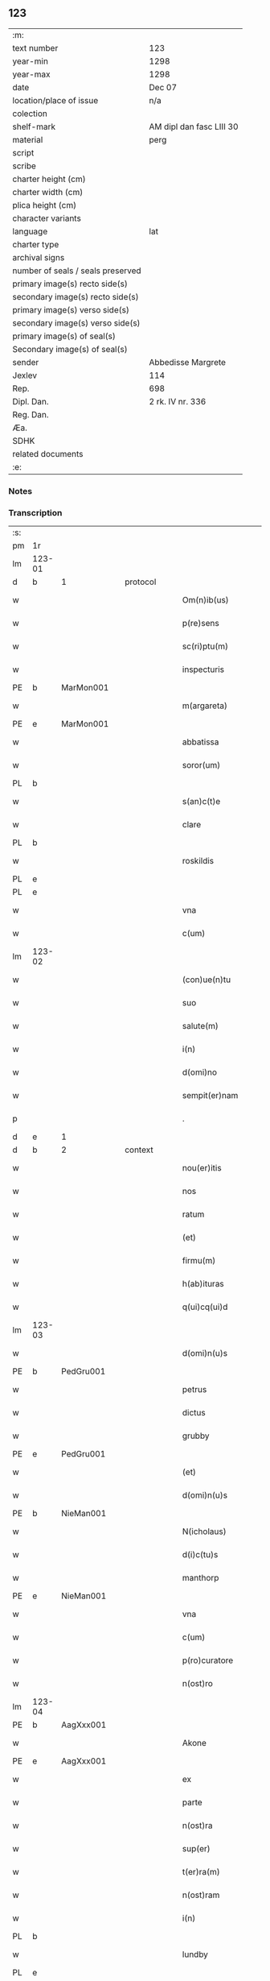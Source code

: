 ** 123

| :m:                               |                          |
| text number                       | 123                      |
| year-min                          | 1298                     |
| year-max                          | 1298                     |
| date                              | Dec 07                   |
| location/place of issue           | n/a                      |
| colection                         |                          |
| shelf-mark                        | AM dipl dan fasc LIII 30 |
| material                          | perg                     |
| script                            |                          |
| scribe                            |                          |
| charter height (cm)               |                          |
| charter width (cm)                |                          |
| plica height (cm)                 |                          |
| character variants                |                          |
| language                          | lat                      |
| charter type                      |                          |
| archival signs                    |                          |
| number of seals / seals preserved |                          |
| primary image(s) recto side(s)    |                          |
| secondary image(s) recto side(s)  |                          |
| primary image(s) verso side(s)    |                          |
| secondary image(s) verso side(s)  |                          |
| primary image(s) of seal(s)       |                          |
| Secondary image(s) of seal(s)     |                          |
| sender                            | Abbedisse Margrete       |
| Jexlev                            | 114                      |
| Rep.                              | 698                      |
| Dipl. Dan.                        | 2 rk. IV nr. 336         |
| Reg. Dan.                         |                          |
| Æa.                               |                          |
| SDHK                              |                          |
| related documents                 |                          |
| :e:                               |                          |

*** Notes


*** Transcription
| :s: |        |   |   |   |   |                    |            |   |   |   |   |     |   |   |   |        |          |          |  |    |    |    |    |
| pm  | 1r     |   |   |   |   |                    |            |   |   |   |   |     |   |   |   |        |          |          |  |    |    |    |    |
| lm  | 123-01 |   |   |   |   |                    |            |   |   |   |   |     |   |   |   |        |          |          |  |    |    |    |    |
| d   | b      | 1 |   | protocol  |   |                    |            |   |   |   |   |     |   |   |   |        |          |          |  |    |    |    |    |
| w   |        |   |   |   |   | Om(n)ib(us)        | Oıbꝫ     |   |   |   |   | lat |   |   |   | 123-01 | 1:protocol |          |  |    |    |    |    |
| w   |        |   |   |   |   | p(re)sens          | p͛ſens      |   |   |   |   | lat |   |   |   | 123-01 | 1:protocol |          |  |    |    |    |    |
| w   |        |   |   |   |   | sc(ri)ptu(m)       | ſcptu    |   |   |   |   | lat |   |   |   | 123-01 | 1:protocol |          |  |    |    |    |    |
| w   |        |   |   |   |   | inspecturis        | ınſpeurıſ |   |   |   |   | lat |   |   |   | 123-01 | 1:protocol |          |  |    |    |    |    |
| PE  | b      | MarMon001  |   |   |   |                    |            |   |   |   |   |     |   |   |   |        |          |          |  |    |    |    |    |
| w   |        |   |   |   |   | m(argareta)        | .         |   |   |   |   | lat |   |   |   | 123-01 | 1:protocol |          |  |484|    |    |    |
| PE  | e      | MarMon001  |   |   |   |                    |            |   |   |   |   |     |   |   |   |        |          |          |  |    |    |    |    |
| w   |        |   |   |   |   | abbatissa          | bbatıſſa  |   |   |   |   | lat |   |   |   | 123-01 | 1:protocol |          |  |    |    |    |    |
| w   |        |   |   |   |   | soror(um)          | ſoꝛoꝝ      |   |   |   |   | lat |   |   |   | 123-01 | 1:protocol |          |  |    |    |    |    |
| PL | b |    |   |   |   |                     |                  |   |   |   |                                 |     |   |   |   |               |          |          |  |    |    |    |    |
| w   |        |   |   |   |   | s(an)c(t)e         | ſce       |   |   |   |   | lat |   |   |   | 123-01 | 1:protocol |          |  |    |    |570|    |
| w   |        |   |   |   |   | clare              | clare      |   |   |   |   | lat |   |   |   | 123-01 | 1:protocol |          |  |    |    |570|    |
| PL  | b      |   |   |   |   |                    |            |   |   |   |   |     |   |   |   |        |          |          |  |    |    |    |    |
| w   |        |   |   |   |   | roskildis          | ɼoſkıldıſ  |   |   |   |   | lat |   |   |   | 123-01 | 1:protocol |          |  |    |    |570|2270|
| PL  | e      |   |   |   |   |                    |            |   |   |   |   |     |   |   |   |        |          |          |  |    |    |    |    |
| PL  | e      |   |   |   |   |                    |            |   |   |   |   |     |   |   |   |        |          |          |  |    |    |    |    |
| w   |        |   |   |   |   | vna                | vn        |   |   |   |   | lat |   |   |   | 123-01 | 1:protocol |          |  |    |    |    |    |
| w   |        |   |   |   |   | c(um)              | c̅          |   |   |   |   | lat |   |   |   | 123-01 | 1:protocol |          |  |    |    |    |    |
| lm  | 123-02 |   |   |   |   |                    |            |   |   |   |   |     |   |   |   |        |          |          |  |    |    |    |    |
| w   |        |   |   |   |   | (con)ue(n)tu       | ꝯue̅tu      |   |   |   |   | lat |   |   |   | 123-02 | 1:protocol |          |  |    |    |    |    |
| w   |        |   |   |   |   | suo                | ſuo        |   |   |   |   | lat |   |   |   | 123-02 | 1:protocol |          |  |    |    |    |    |
| w   |        |   |   |   |   | salute(m)          | ſalute̅     |   |   |   |   | lat |   |   |   | 123-02 | 1:protocol |          |  |    |    |    |    |
| w   |        |   |   |   |   | i(n)               | ı̅          |   |   |   |   | lat |   |   |   | 123-02 | 1:protocol |          |  |    |    |    |    |
| w   |        |   |   |   |   | d(omi)no           | dno       |   |   |   |   | lat |   |   |   | 123-02 | 1:protocol |          |  |    |    |    |    |
| w   |        |   |   |   |   | sempit(er)nam      | ſepıt͛na  |   |   |   |   | lat |   |   |   | 123-02 | 1:protocol |          |  |    |    |    |    |
| p   |        |   |   |   |   | .                  | .          |   |   |   |   | lat |   |   |   | 123-02 | 1:protocol |          |  |    |    |    |    |
| d   | e      | 1 |   |   |   |                    |            |   |   |   |   |     |   |   |   |        |          |          |  |    |    |    |    |
| d   | b      | 2 |   | context  |   |                    |            |   |   |   |   |     |   |   |   |        |          |          |  |    |    |    |    |
| w   |        |   |   |   |   | nou(er)itis        | ou͛ıtıſ    |   |   |   |   | lat |   |   |   | 123-02 | 2:context |          |  |    |    |    |    |
| w   |        |   |   |   |   | nos                | noſ        |   |   |   |   | lat |   |   |   | 123-02 | 2:context |          |  |    |    |    |    |
| w   |        |   |   |   |   | ratum              | ɼatu      |   |   |   |   | lat |   |   |   | 123-02 | 2:context |          |  |    |    |    |    |
| w   |        |   |   |   |   | (et)               |           |   |   |   |   | lat |   |   |   | 123-02 | 2:context |          |  |    |    |    |    |
| w   |        |   |   |   |   | firmu(m)           | fıru̅      |   |   |   |   | lat |   |   |   | 123-02 | 2:context |          |  |    |    |    |    |
| w   |        |   |   |   |   | h(ab)ituras        | h̅ıturaſ    |   |   |   |   | lat |   |   |   | 123-02 | 2:context |          |  |    |    |    |    |
| w   |        |   |   |   |   | q(ui)cq(ui)d       | qcqd     |   |   |   |   | lat |   |   |   | 123-02 | 2:context |          |  |    |    |    |    |
| lm  | 123-03 |   |   |   |   |                    |            |   |   |   |   |     |   |   |   |        |          |          |  |    |    |    |    |
| w   |        |   |   |   |   | d(omi)n(u)s        | dn̅ſ        |   |   |   |   | lat |   |   |   | 123-03 | 2:context |          |  |    |    |    |    |
| PE  | b      | PedGru001  |   |   |   |                    |            |   |   |   |   |     |   |   |   |        |          |          |  |    |    |    |    |
| w   |        |   |   |   |   | petrus             | petruſ     |   |   |   |   | lat |   |   |   | 123-03 | 2:context |          |  |485|    |    |    |
| w   |        |   |   |   |   | dictus             | dıuſ      |   |   |   |   | lat |   |   |   | 123-03 | 2:context |          |  |485|    |    |    |
| w   |        |   |   |   |   | grubby             | grubby     |   |   |   |   | lat |   |   |   | 123-03 | 2:context |          |  |485|    |    |    |
| PE  | e      | PedGru001  |   |   |   |                    |            |   |   |   |   |     |   |   |   |        |          |          |  |    |    |    |    |
| w   |        |   |   |   |   | (et)               |           |   |   |   |   | lat |   |   |   | 123-03 | 2:context |          |  |    |    |    |    |
| w   |        |   |   |   |   | d(omi)n(u)s        | dn̅ſ        |   |   |   |   | lat |   |   |   | 123-03 | 2:context |          |  |    |    |    |    |
| PE  | b      | NieMan001  |   |   |   |                    |            |   |   |   |   |     |   |   |   |        |          |          |  |    |    |    |    |
| w   |        |   |   |   |   | N(icholaus)        | N.         |   |   |   |   | lat |   |   |   | 123-03 | 2:context |          |  |486|    |    |    |
| w   |        |   |   |   |   | d(i)c(tu)s         | dcs       |   |   |   |   | lat |   |   |   | 123-03 | 2:context |          |  |486|    |    |    |
| w   |        |   |   |   |   | manthorp           | anthoꝛp   |   |   |   |   | lat |   |   |   | 123-03 | 2:context |          |  |486|    |    |    |
| PE  | e      | NieMan001  |   |   |   |                    |            |   |   |   |   |     |   |   |   |        |          |          |  |    |    |    |    |
| w   |        |   |   |   |   | vna                | vn        |   |   |   |   | lat |   |   |   | 123-03 | 2:context |          |  |    |    |    |    |
| w   |        |   |   |   |   | c(um)              | c̅          |   |   |   |   | lat |   |   |   | 123-03 | 2:context |          |  |    |    |    |    |
| w   |        |   |   |   |   | p(ro)curatore      | ꝓcuratoꝛe  |   |   |   |   | lat |   |   |   | 123-03 | 2:context |          |  |    |    |    |    |
| w   |        |   |   |   |   | n(ost)ro           | nro       |   |   |   |   | lat |   |   |   | 123-03 | 2:context |          |  |    |    |    |    |
| lm  | 123-04 |   |   |   |   |                    |            |   |   |   |   |     |   |   |   |        |          |          |  |    |    |    |    |
| PE  | b      | AagXxx001  |   |   |   |                    |            |   |   |   |   |     |   |   |   |        |          |          |  |    |    |    |    |
| w   |        |   |   |   |   | Akone              | kone      |   |   |   |   | lat |   |   |   | 123-04 | 2:context |          |  |487|    |    |    |
| PE  | e      | AagXxx001  |   |   |   |                    |            |   |   |   |   |     |   |   |   |        |          |          |  |    |    |    |    |
| w   |        |   |   |   |   | ex                 | ex         |   |   |   |   | lat |   |   |   | 123-04 | 2:context |          |  |    |    |    |    |
| w   |        |   |   |   |   | parte              | parte      |   |   |   |   | lat |   |   |   | 123-04 | 2:context |          |  |    |    |    |    |
| w   |        |   |   |   |   | n(ost)ra           | nra       |   |   |   |   | lat |   |   |   | 123-04 | 2:context |          |  |    |    |    |    |
| w   |        |   |   |   |   | sup(er)            | ſup̲        |   |   |   |   | lat |   |   |   | 123-04 | 2:context |          |  |    |    |    |    |
| w   |        |   |   |   |   | t(er)ra(m)         | t͛ra       |   |   |   |   | lat |   |   |   | 123-04 | 2:context |          |  |    |    |    |    |
| w   |        |   |   |   |   | n(ost)ram          | nra      |   |   |   |   | lat |   |   |   | 123-04 | 2:context |          |  |    |    |    |    |
| w   |        |   |   |   |   | i(n)               | ı̅          |   |   |   |   | lat |   |   |   | 123-04 | 2:context |          |  |    |    |    |    |
| PL  | b      |   |   |   |   |                    |            |   |   |   |   |     |   |   |   |        |          |          |  |    |    |    |    |
| w   |        |   |   |   |   | lundby             | lundbẏ     |   |   |   |   | lat |   |   |   | 123-04 | 2:context |          |  |    |    |571|    |
| PL  | e      |   |   |   |   |                    |            |   |   |   |   |     |   |   |   |        |          |          |  |    |    |    |    |
| w   |        |   |   |   |   | co(m)muta(n)da(m)  | co̅uta̅da̅   |   |   |   |   | lat |   |   |   | 123-04 | 2:context |          |  |    |    |    |    |
| w   |        |   |   |   |   | p(ro)              | ꝓ          |   |   |   |   | lat |   |   |   | 123-04 | 2:context |          |  |    |    |    |    |
| w   |        |   |   |   |   | t(er)ra            | t͛ra        |   |   |   |   | lat |   |   |   | 123-04 | 2:context |          |  |    |    |    |    |
| w   |        |   |   |   |   | reu(er)ende        | reu͛ende    |   |   |   |   | lat |   |   |   | 123-04 | 2:context |          |  |    |    |    |    |
| lm  | 123-05 |   |   |   |   |                    |            |   |   |   |   |     |   |   |   |        |          |          |  |    |    |    |    |
| w   |        |   |   |   |   | d(omi)ne           | dne       |   |   |   |   | lat |   |   |   | 123-05 | 2:context |          |  |    |    |    |    |
| PE  | b      | GydAss001  |   |   |   |                    |            |   |   |   |   |     |   |   |   |        |          |          |  |    |    |    |    |
| w   |        |   |   |   |   | gythe              | gythe      |   |   |   |   | lat |   |   |   | 123-05 | 2:context |          |  |488|    |    |    |
| PE  | e      | GydAss001  |   |   |   |                    |            |   |   |   |   |     |   |   |   |        |          |          |  |    |    |    |    |
| w   |        |   |   |   |   | relicte            | relıe     |   |   |   |   | lat |   |   |   | 123-05 | 2:context |          |  |    |    |    |    |
| PE  | b      | JenNaf001  |   |   |   |                    |            |   |   |   |   |     |   |   |   |        |          |          |  |    |    |    |    |
| w   |        |   |   |   |   | ioh(ann)is         | ıohıſ     |   |   |   |   | lat |   |   |   | 123-05 | 2:context |          |  |489|    |    |    |
| w   |        |   |   |   |   | d(i)c(t)i          | dc̅ı        |   |   |   |   | lat |   |   |   | 123-05 | 2:context |          |  |489|    |    |    |
| w   |        |   |   |   |   | nafstok            | nafﬅok     |   |   |   |   | lat |   |   |   | 123-05 | 2:context |          |  |489|    |    |    |
| PE  | e      | JenNaf001  |   |   |   |                    |            |   |   |   |   |     |   |   |   |        |          |          |  |    |    |    |    |
| w   |        |   |   |   |   | i(n)               | ı̅          |   |   |   |   | lat |   |   |   | 123-05 | 2:context |          |  |    |    |    |    |
| PL  | b      |   |   |   |   |                    |            |   |   |   |   |     |   |   |   |        |          |          |  |    |    |    |    |
| w   |        |   |   |   |   | asløse             | aſløſe     |   |   |   |   | lat |   |   |   | 123-05 | 2:context |          |  |    |    |572|    |
| PL  | e      |   |   |   |   |                    |            |   |   |   |   |     |   |   |   |        |          |          |  |    |    |    |    |
| w   |        |   |   |   |   | ordinau(er)int     | oꝛdınau͛ınt |   |   |   |   | lat |   |   |   | 123-05 | 2:context |          |  |    |    |    |    |
| p   |        |   |   |   |   | /                  | /          |   |   |   |   | lat |   |   |   | 123-05 | 2:context |          |  |    |    |    |    |
| w   |        |   |   |   |   | eor(um)            | eoꝝ        |   |   |   |   | lat |   |   |   | 123-05 | 2:context |          |  |    |    |    |    |
| w   |        |   |   |   |   | ecia(m)            | ecıa̅       |   |   |   |   | lat |   |   |   | 123-05 | 2:context |          |  |    |    |    |    |
| w   |        |   |   |   |   | ordinac(i)onj      | oꝛdınc̅on |   |   |   |   | lat |   |   |   | 123-05 | 2:context |          |  |    |    |    |    |
| lm  | 123-06 |   |   |   |   |                    |            |   |   |   |   |     |   |   |   |        |          |          |  |    |    |    |    |
| w   |        |   |   |   |   | n(ost)ris          | nrıſ      |   |   |   |   | lat |   |   |   | 123-06 | 2:context |          |  |    |    |    |    |
| w   |        |   |   |   |   | mobilib(us)        | obılıbꝫ   |   |   |   |   | lat |   |   |   | 123-06 | 2:context |          |  |    |    |    |    |
| w   |        |   |   |   |   | derelictis         | derelııſ  |   |   |   |   | lat |   |   |   | 123-06 | 2:context |          |  |    |    |    |    |
| p   |        |   |   |   |   | /                  | /          |   |   |   |   | lat |   |   |   | 123-06 | 2:context |          |  |    |    |    |    |
| w   |        |   |   |   |   | vn(de)             | vn̅         |   |   |   |   | lat |   |   |   | 123-06 | 2:context |          |  |    |    |    |    |
| w   |        |   |   |   |   | (etiam)            | ̅          |   |   |   |   | lat |   |   |   | 123-06 | 2:context |          |  |    |    |    |    |
| w   |        |   |   |   |   | d(i)c(tu)m         | dc       |   |   |   |   | lat |   |   |   | 123-06 | 2:context |          |  |    |    |    |    |
| PE  | b      | AagXxx001  |   |   |   |                    |            |   |   |   |   |     |   |   |   |        |          |          |  |    |    |    |    |
| w   |        |   |   |   |   | Akone(m)           | kone     |   |   |   |   | lat |   |   |   | 123-06 | 2:context |          |  |490|    |    |    |
| PE  | e      | AagXxx001  |   |   |   |                    |            |   |   |   |   |     |   |   |   |        |          |          |  |    |    |    |    |
| w   |        |   |   |   |   | p(ro)c(ur)atore(m) | ꝓcatoꝛe  |   |   |   |   | lat |   |   |   | 123-06 | 2:context |          |  |    |    |    |    |
| w   |        |   |   |   |   | n(ost)r(u)m        | nr       |   |   |   |   | lat |   |   |   | 123-06 | 2:context |          |  |    |    |    |    |
| w   |        |   |   |   |   | p(ro)              | ꝓ          |   |   |   |   | lat |   |   |   | 123-06 | 2:context |          |  |    |    |    |    |
| w   |        |   |   |   |   | d(i)c(t)a          | dca       |   |   |   |   | lat |   |   |   | 123-06 | 2:context |          |  |    |    |    |    |
| w   |        |   |   |   |   | t(er)ra            | t͛ra        |   |   |   |   | lat |   |   |   | 123-06 | 2:context |          |  |    |    |    |    |
| w   |        |   |   |   |   | n(ost)ra           | nra       |   |   |   |   | lat |   |   |   | 123-06 | 2:context |          |  |    |    |    |    |
| lm  | 123-07 |   |   |   |   |                    |            |   |   |   |   |     |   |   |   |        |          |          |  |    |    |    |    |
| w   |        |   |   |   |   | skota(n)da         | ſkota̅da    |   |   |   |   | lat |   |   |   | 123-07 | 2:context |          |  |    |    |    |    |
| w   |        |   |   |   |   | (et)               |           |   |   |   |   | lat |   |   |   | 123-07 | 2:context |          |  |    |    |    |    |
| w   |        |   |   |   |   | skotac(i)one       | ſkotac̅one  |   |   |   |   | lat |   |   |   | 123-07 | 2:context |          |  |    |    |    |    |
| w   |        |   |   |   |   | accepta(n)da       | ccepta̅d  |   |   |   |   | lat |   |   |   | 123-07 | 2:context |          |  |    |    |    |    |
| w   |        |   |   |   |   | sup(er)            | ſup̲        |   |   |   |   | lat |   |   |   | 123-07 | 2:context |          |  |    |    |    |    |
| w   |        |   |   |   |   | t(er)ra(m)         | t͛ra̅        |   |   |   |   | lat |   |   |   | 123-07 | 2:context |          |  |    |    |    |    |
| w   |        |   |   |   |   | memorata(m)        | eoꝛata̅   |   |   |   |   | lat |   |   |   | 123-07 | 2:context |          |  |    |    |    |    |
| w   |        |   |   |   |   | i(n)               | ı̅          |   |   |   |   | lat |   |   |   | 123-07 | 2:context |          |  |    |    |    |    |
| PL  | b      |   |   |   |   |                    |            |   |   |   |   |     |   |   |   |        |          |          |  |    |    |    |    |
| w   |        |   |   |   |   | Asløse             | ſløſe     |   |   |   |   | lat |   |   |   | 123-07 | 2:context |          |  |    |    |573|    |
| PL  | e      |   |   |   |   |                    |            |   |   |   |   |     |   |   |   |        |          |          |  |    |    |    |    |
| w   |        |   |   |   |   | (con)cordit(er)    | ꝯcoꝛdıt͛    |   |   |   |   | lat |   |   |   | 123-07 | 2:context |          |  |    |    |    |    |
| w   |        |   |   |   |   | destinam(us)       | deﬅınaꝰ   |   |   |   |   | lat |   |   |   | 123-07 | 2:context |          |  |    |    |    |    |
| d   | e      | 2 |   |   |   |                    |            |   |   |   |   |     |   |   |   |        |          |          |  |    |    |    |    |
| lm  | 123-08 |   |   |   |   |                    |            |   |   |   |   |     |   |   |   |        |          |          |  |    |    |    |    |
| d   | b      | 3 |   | eschatocol  |   |                    |            |   |   |   |   |     |   |   |   |        |          |          |  |    |    |    |    |
| w   |        |   |   |   |   | jn                 | ȷn         |   |   |   |   | lat |   |   |   | 123-08 | 3:eschatocol |          |  |    |    |    |    |
| w   |        |   |   |   |   | cui(us)            | cuıꝰ       |   |   |   |   | lat |   |   |   | 123-08 | 3:eschatocol |          |  |    |    |    |    |
| w   |        |   |   |   |   | rei                | reí        |   |   |   |   | lat |   |   |   | 123-08 | 3:eschatocol |          |  |    |    |    |    |
| w   |        |   |   |   |   | testimoniu(m)      | teﬅıoníu |   |   |   |   | lat |   |   |   | 123-08 | 3:eschatocol |          |  |    |    |    |    |
| w   |        |   |   |   |   | sigillu(m)         | ſıgıllu   |   |   |   |   | lat |   |   |   | 123-08 | 3:eschatocol |          |  |    |    |    |    |
| w   |        |   |   |   |   | n(ost)r(u)m        | nr       |   |   |   |   | lat |   |   |   | 123-08 | 3:eschatocol |          |  |    |    |    |    |
| w   |        |   |   |   |   | p(re)sentib(us)    | p͛ſentıbꝫ   |   |   |   |   | lat |   |   |   | 123-08 | 3:eschatocol |          |  |    |    |    |    |
| w   |        |   |   |   |   | e(st)              | e̅          |   |   |   |   | lat |   |   |   | 123-08 | 3:eschatocol |          |  |    |    |    |    |
| w   |        |   |   |   |   | appe(n)sum         | ae̅ſu     |   |   |   |   | lat |   |   |   | 123-08 | 3:eschatocol |          |  |    |    |    |    |
| p   |        |   |   |   |   | .                  | .          |   |   |   |   | lat |   |   |   | 123-08 | 3:eschatocol |          |  |    |    |    |    |
| w   |        |   |   |   |   | Scriptu(m)         | Scrıptu̅    |   |   |   |   | lat |   |   |   | 123-08 | 3:eschatocol |          |  |    |    |    |    |
| w   |        |   |   |   |   | anno               | nno       |   |   |   |   | lat |   |   |   | 123-08 | 3:eschatocol |          |  |    |    |    |    |
| w   |        |   |   |   |   | d(omi)nj           | dn̅ȷ        |   |   |   |   | lat |   |   |   | 123-08 | 3:eschatocol |          |  |    |    |    |    |
| lm  | 123-09 |   |   |   |   |                    |            |   |   |   |   |     |   |   |   |        |          |          |  |    |    |    |    |
| p   |        |   |   |   |   | .                  | .          |   |   |   |   | lat |   |   |   | 123-09 | 3:eschatocol |          |  |    |    |    |    |
| n   |        |   |   |   |   | mͦ                  | ͦ          |   |   |   |   | lat |   |   |   | 123-09 | 3:eschatocol |          |  |    |    |    |    |
| n   |        |   |   |   |   | ccͦ                 | ccͦ         |   |   |   |   | lat |   |   |   | 123-09 | 3:eschatocol |          |  |    |    |    |    |
| n   |        |   |   |   |   | xcͦ                 | xcͦ         |   |   |   |   | lat |   |   |   | 123-09 | 3:eschatocol |          |  |    |    |    |    |
| n   |        |   |   |   |   | viijͦ               | vıͦıȷ       |   |   |   |   | lat |   |   |   | 123-09 | 3:eschatocol |          |  |    |    |    |    |
| p   |        |   |   |   |   | .                  | .          |   |   |   |   | lat |   |   |   | 123-09 | 3:eschatocol |          |  |    |    |    |    |
| n   |        |   |   |   |   | vij                | vıȷ        |   |   |   |   | lat |   |   |   | 123-09 | 3:eschatocol |          |  |    |    |    |    |
| p   |        |   |   |   |   | .                  | .          |   |   |   |   | lat |   |   |   | 123-09 | 3:eschatocol |          |  |    |    |    |    |
| w   |        |   |   |   |   | id(us)             | ıdꝰ        |   |   |   |   | lat |   |   |   | 123-09 | 3:eschatocol |          |  |    |    |    |    |
| w   |        |   |   |   |   | dece(m)bris        | dece̅bꝛıſ   |   |   |   |   | lat |   |   |   | 123-09 | 3:eschatocol |          |  |    |    |    |    |
| p   |        |   |   |   |   | .                  | .          |   |   |   |   | lat |   |   |   | 123-09 | 3:eschatocol |          |  |    |    |    |    |
| d   | e      | 3 |   |   |   |                    |            |   |   |   |   |     |   |   |   |        |          |          |  |    |    |    |    |
| :e: |        |   |   |   |   |                    |            |   |   |   |   |     |   |   |   |        |          |          |  |    |    |    |    |